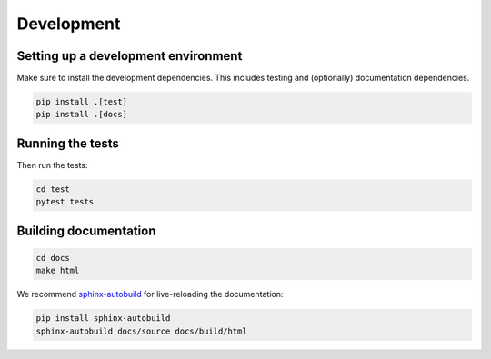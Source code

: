 Development
====================

Setting up a development environment
------------------------------------

Make sure to install the development dependencies. This includes testing and (optionally) documentation dependencies.

.. code-block:: bash

    pip install .[test]
    pip install .[docs]

Running the tests
-----------------

Then run the tests:

.. code-block:: bash

    cd test
    pytest tests

Building documentation
----------------------

.. code-block:: bash

    cd docs
    make html

We recommend `sphinx-autobuild <https://github.com/executablebooks/sphinx-autobuild>`_ for live-reloading the documentation:

.. code-block:: bash

    pip install sphinx-autobuild
    sphinx-autobuild docs/source docs/build/html